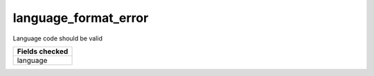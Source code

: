 language_format_error
============================

Language code should be valid

+-----------------+
| Fields checked  |
+=================+
| language        |
+-----------------+

